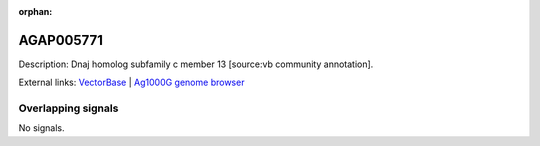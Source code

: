 :orphan:

AGAP005771
=============





Description: Dnaj homolog subfamily c member 13 [source:vb community annotation].

External links:
`VectorBase <https://www.vectorbase.org/Anopheles_gambiae/Gene/Summary?g=AGAP005771>`_ |
`Ag1000G genome browser <https://www.malariagen.net/apps/ag1000g/phase1-AR3/index.html?genome_region=2L:20415196-20425711#genomebrowser>`_

Overlapping signals
-------------------



No signals.


